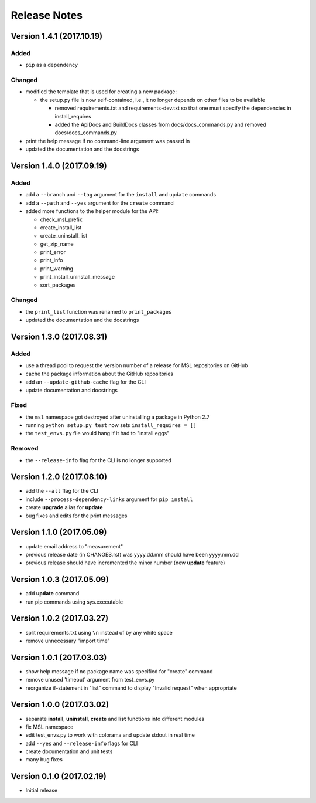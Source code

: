 =============
Release Notes
=============

Version 1.4.1 (2017.10.19)
==========================

Added
-----

* ``pip`` as a dependency

Changed
-------

* modified the template that is used for creating a new package:

  + the setup.py file is now self-contained, i.e., it no longer depends on other files to be available

    - removed requirements.txt and requirements-dev.txt so that one must specify the dependencies in install_requires
    - added the ApiDocs and BuildDocs classes from docs/docs_commands.py and removed docs/docs_commands.py

* print the help message if no command-line argument was passed in
* updated the documentation and the docstrings

Version 1.4.0 (2017.09.19)
==========================

Added
-----

* add a ``--branch`` and ``--tag`` argument for the ``install`` and ``update`` commands
* add a ``--path`` and ``--yes`` argument for the ``create`` command
* added more functions to the helper module for the API:

  + check_msl_prefix
  + create_install_list
  + create_uninstall_list
  + get_zip_name
  + print_error
  + print_info
  + print_warning
  + print_install_uninstall_message
  + sort_packages

Changed
-------

* the ``print_list`` function was renamed to ``print_packages``
* updated the documentation and the docstrings

Version 1.3.0 (2017.08.31)
==========================

Added
-----

* use a thread pool to request the version number of a release for MSL repositories on GitHub
* cache the package information about the GitHub repositories
* add an ``--update-github-cache`` flag for the CLI
* update documentation and docstrings

Fixed
-----

* the ``msl`` namespace got destroyed after uninstalling a package in Python 2.7
* running ``python setup.py test`` now sets ``install_requires = []``
* the ``test_envs.py`` file would hang if it had to "install eggs"

Removed
-------

* the ``--release-info`` flag for the CLI is no longer supported

Version 1.2.0 (2017.08.10)
==========================
- add the ``--all`` flag for the CLI
- include ``--process-dependency-links`` argument for ``pip install``
- create **upgrade** alias for **update**
- bug fixes and edits for the print messages

Version 1.1.0 (2017.05.09)
==========================
- update email address to "measurement"
- previous release date (in CHANGES.rst) was yyyy.dd.mm should have been yyyy.mm.dd
- previous release should have incremented the minor number (new **update** feature)

Version 1.0.3 (2017.05.09)
==========================
- add **update** command
- run pip commands using sys.executable

Version 1.0.2 (2017.03.27)
==========================
- split requirements.txt using ``\n`` instead of by any white space
- remove unnecessary "import time"

Version 1.0.1 (2017.03.03)
==========================
- show help message if no package name was specified for "create" command
- remove unused 'timeout' argument from test_envs.py
- reorganize if-statement in "list" command to display "Invalid request" when appropriate

Version 1.0.0 (2017.03.02)
==========================
- separate **install**, **uninstall**, **create** and **list** functions into different modules
- fix MSL namespace
- edit test_envs.py to work with colorama and update stdout in real time
- add ``--yes`` and ``--release-info`` flags for CLI
- create documentation and unit tests
- many bug fixes

Version 0.1.0 (2017.02.19)
==========================
- Initial release